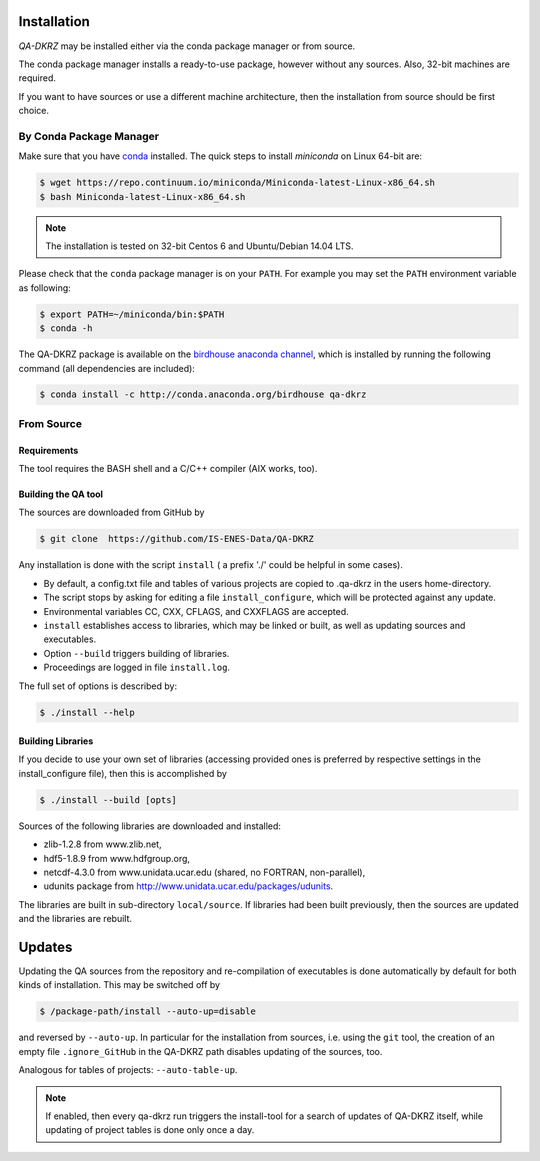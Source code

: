 .. _installation:

============
Installation
============

`QA-DKRZ` may be installed  either via the conda package manager or from source.

The conda package manager installs a ready-to-use package, however without any
sources. Also, 32-bit machines are required.

If you want to have sources or use a different machine architecture, then the
installation from source should be first choice.


.. _conda-install:

By Conda Package Manager
========================

Make sure that you have
`conda <http://conda.pydata.org/docs/install/quick.html#linux-miniconda-install>`_ installed. The quick steps to install `miniconda` on Linux 64-bit are:

.. code-block:: bash

   $ wget https://repo.continuum.io/miniconda/Miniconda-latest-Linux-x86_64.sh
   $ bash Miniconda-latest-Linux-x86_64.sh

.. note:: The installation is tested on 32-bit Centos 6 and
          Ubuntu/Debian 14.04 LTS.

Please check that the ``conda`` package manager is on your ``PATH``.
For example you may set the ``PATH`` environment variable as following:

.. code-block:: bash

    $ export PATH=~/miniconda/bin:$PATH
    $ conda -h

The QA-DKRZ package is available on the
`birdhouse anaconda channel <https://anaconda.org/birdhouse/qa-dkrz>`_, which
is installed by running the following command (all dependencies are included):

.. code-block:: bash

   $ conda install -c http://conda.anaconda.org/birdhouse qa-dkrz


From Source
===========


Requirements
------------

The tool requires the BASH shell and a C/C++ compiler (AIX works, too).


Building the QA tool
--------------------

The sources are downloaded from GitHub by

.. code-block:: bash

   $ git clone  https://github.com/IS-ENES-Data/QA-DKRZ

Any installation is done with the script ``install`` ( a prefix './' could
be helpful in some cases).

- By default, a config.txt file and tables of various projects are
  copied to .qa-dkrz in the users home-directory.
- The script stops by asking for editing a file ``install_configure``, which
  will be protected against any update.
- Environmental variables CC, CXX, CFLAGS, and CXXFLAGS are accepted.
- ``install`` establishes access to libraries, which may be linked or built,
  as well as updating sources and executables.
- Option ``--build`` triggers building of libraries.
- Proceedings are logged in file ``install.log``.

The full set of options is described by:

.. code-block:: bash

  $ ./install --help

Building Libraries
------------------

If you decide to use your own set of libraries (accessing provided ones
is preferred by respective settings in the install_configure file), then
this is accomplished by

.. code-block:: bash

  $ ./install --build [opts]

Sources of the following libraries are downloaded and installed:

- zlib-1.2.8 from www.zlib.net,
- hdf5-1.8.9 from www.hdfgroup.org,
- netcdf-4.3.0 from www.unidata.ucar.edu (shared, no FORTRAN, non-parallel),
- udunits package from http://www.unidata.ucar.edu/packages/udunits.

The libraries are built in sub-directory ``local/source``.
If libraries had been built previously, then the sources are updated and
the libraries are rebuilt.

.. _updates:

=======
Updates
=======

Updating the QA sources from the repository and re-compilation of executables
is done automatically by default for both kinds of installation. This may be
switched off by

.. code-block:: bash

  $ /package-path/install --auto-up=disable

and reversed by ``--auto-up``. In particular for the installation from sources,
i.e. using the ``git`` tool, the creation of an empty file ``.ignore_GitHub``
in the QA-DKRZ path disables updating of the sources, too.

Analogous for tables of projects: ``--auto-table-up``.

.. note:: If enabled, then every qa-dkrz run triggers the install-tool
          for a search of updates of QA-DKRZ itself,
          while updating of project tables is done only once a day.

